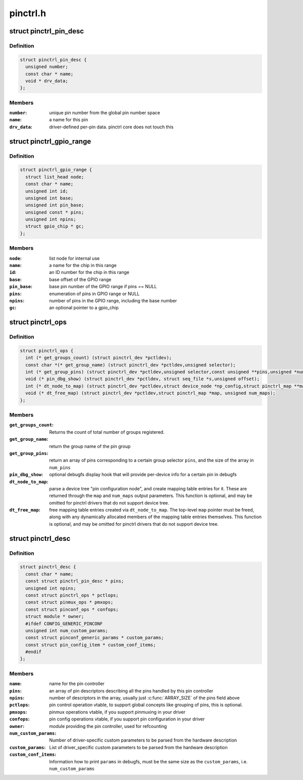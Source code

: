 .. -*- coding: utf-8; mode: rst -*-

=========
pinctrl.h
=========


.. _`pinctrl_pin_desc`:

struct pinctrl_pin_desc
=======================

.. c:type:: pinctrl_pin_desc

    boards/machines provide information on their pins, pads or other muxable units in this struct


.. _`pinctrl_pin_desc.definition`:

Definition
----------

.. code-block:: c

  struct pinctrl_pin_desc {
    unsigned number;
    const char * name;
    void * drv_data;
  };


.. _`pinctrl_pin_desc.members`:

Members
-------

:``number``:
    unique pin number from the global pin number space

:``name``:
    a name for this pin

:``drv_data``:
    driver-defined per-pin data. pinctrl core does not touch this




.. _`pinctrl_gpio_range`:

struct pinctrl_gpio_range
=========================

.. c:type:: pinctrl_gpio_range

    each pin controller can provide subranges of the GPIO number space to be handled by the controller


.. _`pinctrl_gpio_range.definition`:

Definition
----------

.. code-block:: c

  struct pinctrl_gpio_range {
    struct list_head node;
    const char * name;
    unsigned int id;
    unsigned int base;
    unsigned int pin_base;
    unsigned const * pins;
    unsigned int npins;
    struct gpio_chip * gc;
  };


.. _`pinctrl_gpio_range.members`:

Members
-------

:``node``:
    list node for internal use

:``name``:
    a name for the chip in this range

:``id``:
    an ID number for the chip in this range

:``base``:
    base offset of the GPIO range

:``pin_base``:
    base pin number of the GPIO range if pins == NULL

:``pins``:
    enumeration of pins in GPIO range or NULL

:``npins``:
    number of pins in the GPIO range, including the base number

:``gc``:
    an optional pointer to a gpio_chip




.. _`pinctrl_ops`:

struct pinctrl_ops
==================

.. c:type:: pinctrl_ops

    global pin control operations, to be implemented by pin controller drivers.


.. _`pinctrl_ops.definition`:

Definition
----------

.. code-block:: c

  struct pinctrl_ops {
    int (* get_groups_count) (struct pinctrl_dev *pctldev);
    const char *(* get_group_name) (struct pinctrl_dev *pctldev,unsigned selector);
    int (* get_group_pins) (struct pinctrl_dev *pctldev,unsigned selector,const unsigned **pins,unsigned *num_pins);
    void (* pin_dbg_show) (struct pinctrl_dev *pctldev, struct seq_file *s,unsigned offset);
    int (* dt_node_to_map) (struct pinctrl_dev *pctldev,struct device_node *np_config,struct pinctrl_map **map, unsigned *num_maps);
    void (* dt_free_map) (struct pinctrl_dev *pctldev,struct pinctrl_map *map, unsigned num_maps);
  };


.. _`pinctrl_ops.members`:

Members
-------

:``get_groups_count``:
    Returns the count of total number of groups registered.

:``get_group_name``:
    return the group name of the pin group

:``get_group_pins``:
    return an array of pins corresponding to a certain
    group selector ``pins``\ , and the size of the array in ``num_pins``

:``pin_dbg_show``:
    optional debugfs display hook that will provide per-device
    info for a certain pin in debugfs

:``dt_node_to_map``:
    parse a device tree "pin configuration node", and create
    mapping table entries for it. These are returned through the ``map`` and
    ``num_maps`` output parameters. This function is optional, and may be
    omitted for pinctrl drivers that do not support device tree.

:``dt_free_map``:
    free mapping table entries created via ``dt_node_to_map``\ . The
    top-level ``map`` pointer must be freed, along with any dynamically
    allocated members of the mapping table entries themselves. This
    function is optional, and may be omitted for pinctrl drivers that do
    not support device tree.




.. _`pinctrl_desc`:

struct pinctrl_desc
===================

.. c:type:: pinctrl_desc

    pin controller descriptor, register this to pin control subsystem


.. _`pinctrl_desc.definition`:

Definition
----------

.. code-block:: c

  struct pinctrl_desc {
    const char * name;
    const struct pinctrl_pin_desc * pins;
    unsigned int npins;
    const struct pinctrl_ops * pctlops;
    const struct pinmux_ops * pmxops;
    const struct pinconf_ops * confops;
    struct module * owner;
    #ifdef CONFIG_GENERIC_PINCONF
    unsigned int num_custom_params;
    const struct pinconf_generic_params * custom_params;
    const struct pin_config_item * custom_conf_items;
    #endif
  };


.. _`pinctrl_desc.members`:

Members
-------

:``name``:
    name for the pin controller

:``pins``:
    an array of pin descriptors describing all the pins handled by
    this pin controller

:``npins``:
    number of descriptors in the array, usually just :c:func:`ARRAY_SIZE`
    of the pins field above

:``pctlops``:
    pin control operation vtable, to support global concepts like
    grouping of pins, this is optional.

:``pmxops``:
    pinmux operations vtable, if you support pinmuxing in your driver

:``confops``:
    pin config operations vtable, if you support pin configuration in
    your driver

:``owner``:
    module providing the pin controller, used for refcounting

:``num_custom_params``:
    Number of driver-specific custom parameters to be parsed
    from the hardware description

:``custom_params``:
    List of driver_specific custom parameters to be parsed from
    the hardware description

:``custom_conf_items``:
    Information how to print ``params`` in debugfs, must be
    the same size as the ``custom_params``\ , i.e. ``num_custom_params``



